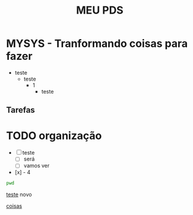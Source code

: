 #+title: MEU PDS
#+startup: hidden
#+startup: indent

* MYSYS - Tranformando coisas para fazer
- teste
  - teste
    - 1
      - teste

** Tarefas
* TODO organização
- [-] teste
  - [ ] será
  - [ ] vamos ver
- [x] - 4

#+begin_src sh :results silent
pwd
#+end_src

#+begin_src plantuml :file sequence.png :exports results
@startuml sequence-diagram.png
  bruno -> teste :sera
@enduml
#+end_src

#+RESULTS:
[[file:sequence.png]]

[[id:608BF907-8679-4068-864D-B5993A4FF527][teste]] novo

[[id:A62EAEC8-B384-49D0-BA44-91969EFDC2D8][coisas]]

